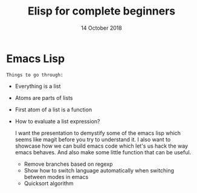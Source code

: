 #+TITLE: Elisp for complete beginners
#+AUTHOR: Niklas Carlsson
#+DATE: 14 October 2018

#+OPTIONS: num:nil reveal_control:nil toc:nil
#+OPTIONS: reveal_title_slide:auto
#+OPTIONS: title:t author:nil date:t email:nil timestamp:nil
#+REVEAL_THEME: moon
#+REVEAL_TRANS: slide

* Emacs Lisp

~Things to go through:~
- Everything is a list
- Atoms are parts of lists
- First atom of a list is a function
- How to evaluate a list expression?

  I want the presentation to demystify some of the emacs lisp which seems like
  magit before you try to understand it. I also want to showcase how we can
  build emacs code which let's us hack the way emacs behaves. And also make some
  little function that can be useful.

  - Remove branches based on regexp
  - Show how to switch language automatically when switching between modes in
    emacs
  - Quicksort algorithm

* Background :noexport:

#+BEGIN_NOTES
Emacs lisp is both one of the most exciting and daunting things about Emacs for
me. Before starting to explore Emacs I had never encountered or engaged in lisp
nor in functional programming. So the paradigm was something very non familiar
for me.

This is a an introduction to Emacs lisp, for beginners by an enthusiastic
beginner. So for anyone that haven't dealt that much with Emacs lisp this might
be a good start. I thought I would share some of the knowledge that I have
acquired so far.
#+END_NOTES

** Build from Vim
So background, I have been using Emacs since around march this year. I started
to experiment some with Spacemacs, since I come from a Vim background. But after
two weeks or so I moved on to Doom Emacs which I have been using since then.

#+BEGIN_NOTES
I was a happy Vim user
#+END_NOTES

#+BEGIN_NOTES
- Started by getting inspired by 3 different people in one month
- Realized I had not watched one video, the strangelove one, and avoiding behaviour
- Picture of the youtube video in question
#+END_NOTES

** Spacemacs
[[./images/spacemacs.png]]

** Doom Emacs

[[./images/doom.png]]

#+BEGIN_NOTES
In the beginning I used Emacs only for taking notes in org-mode and later to do
my git work with magit. I found that this was a good way to ease myself into
using Emacs. I could gradually start use it more and more and now this is my
daily tool.
#+END_NOTES

** Org-mode

[[./images/org-mode.png]]

** Magit

[[./images/magit.png]]

** Eshell

#+BEGIN_NOTES
So even though I have acquired some understanding about tweaking and customizing
Emacs it has mainly been built upon the internal code in Doom and snippets or
blog posts that I have found on the internet.

But I started to long for learning some elisp so that I could better understand
what was actually happening and to build some useful functionality myself. I am
quite fascinated with workflows. I like contemplating about my behavioural
patterns, do I want to stop or improve some, what I can do differently etc. So I
think the top-down approach that I chose to learn Emacs was right for me.

So this summer I switched from only using zsh to also start using eshell. This
was a conscious decision where one of the driving forces was that since eshell is
elisp it also has access to all the functions in Emacs and it also means I can
write some functions of my own to perform shell tasks.
#+END_NOTES

[[./images/eshell.png]]

* Resources :noexport:
** Learn Elisp in 15 minutes

https://learnxinyminutes.com/docs/elisp/

~In short:~
#+BEGIN_NOTES
- symbolic expressions are enclosed into parantheses
- a symbolic expression contains atoms or other symbolic expressions
- progn let's you combine multiple sexps
- let let's you combine multiple sexps
- ', quote, the list to stop it from being evaluated
- car and cdr doesn't have any sideeffects, but push have, it actually modifies
  the list
- mapcar runs a function on all elements in a list
- learn how to use search in a loop and make it fail silently with extra input arguments
#+END_NOTES

#+BEGIN_SRC elisp
;; this is the set way needs to quotes
(set 'elisp-demo-attendants '("niklas" "david"))
;; this is setq way with one quote
(setq elisp-demo-attendants '("niklas" "david"))
(car elisp-demo-attendants)
(cdr elisp-demo-attendants)
;; the second quote is not needed in this example
(setq elisp-demo-attendants (+ 1 2 3))

#+END_SRC

#+BEGIN_SRC elisp
(defun hello (name)
  (insert "Hello " name))

;; multiple sexps
(progn
  (switch-to-buffer-other-window "*test*")
  (erase-buffer)
  (hello "there"))

;; improved, let, let's you skip the progn
(let ((local-name "you"))
  (switch-to-buffer-other-window "*test*")
  (erase-buffer)
  (hello local-name)
  (other-window 1))

;; rewrite with lambda
(let ((local-name "you"))
  (switch-to-buffer-other-window "*test*")
  (erase-buffer)
  ( ;; create the anonymous function
   (lambda (name) (insert (format "Hello %s!" name)))
   ;; call it with the local-name as input
   local-name)
  (other-window 1))

;; interact with the shell using shell-command
(let ((local-name "you"))
  (switch-to-buffer-other-window "*test*")
  (erase-buffer)
  (shell-command "ls" t)
  (other-window 1))

#+END_SRC

#+BEGIN_SRC elisp
;; hello function using format to have a nice string
(defun hello (name)
  (insert (format "Hello %s! \n" name)))
;; create a list of names
(setq list-of-names '("Sarah" "Chloe" "Mathilde"))
(push "Stephanie" list-of-names)
;; greet the names
(defun greeting ()
    (switch-to-buffer-other-window "*test*")
    (erase-buffer)
    (mapcar 'hello list-of-names)
    (other-window 1))
;; call the greeting function
(greeting)

(defun replace-hello-by-bonjour ()
    (switch-to-buffer-other-window "*test*")
    (goto-char (point-min))
    (while (search-forward "Hello" nil 't)
      (replace-match "Bonjour"))
    (other-window 1))

(replace-hello-by-bonjour)
;; You should see all occurrences of "Hello" in the *test* buffer
;; replaced by "Bonjour".

;; You should also get an error: "Search failed: Hello".
;; To avoid this error, you need to tell `search-forward' whether it
;; should stop searching at some point in the buffer, and whether it
;; should silently fail when nothing is found:

;; (search-forward "Hello" nil 't) does the trick:

;; The `nil' argument says: the search is not bound to a position.
;; The `'t' argument says: silently fail when nothing is found.

;; Let's boldify the names:

(defun boldify-names ()
    (switch-to-buffer-other-window "*test*")
    (goto-char (point-min))
    (while (re-search-forward "Bonjour \\(.+\\)!" nil 't)
      (add-text-properties (match-beginning 1)
                           (match-end 1)
                           (list 'face 'bold)))
    (other-window 1))

(boldify-names)
#+END_SRC
** An introduction to Emacs Lisp

Resources:
[[https://harryrschwartz.com/2014/04/08/an-introduction-to-emacs-lisp.html][notes from the video]]
[[https://www.gnu.org/software/emacs/manual/html_mono/elisp.html][official reference]]

~In short:~
- atoms are the smallest objects and they evaluate to themselves
- car is first, cdr is rest
- let* makes it possible to have variables that are dependent on others
- null function checks for nil
- when is an if function without an else
- cond is like a switch/case construction

Each line just evaluates to itself
#+BEGIN_SRC elisp
42
3.0
"foo!"
#+END_SRC

Some math calculations
#+BEGIN_SRC elisp
(+ (* 2 3 )
   (/ 8 4))
#+END_SRC

#+RESULTS:
: 8

#+BEGIN_SRC elisp
(1 2 3) ;; gives an error
(quote (1 2 3)) ;; now the list is not evaluated
'(1 2 3) ;; this is a simpler way to write it
#+END_SRC

#+BEGIN_SRC elisp
'() ;;an empty list evaluates to nil
(null nil) ;; null tests if something is nil
#+END_SRC

#+BEGIN_SRC elisp
(cons 1 '(2 3)) ;; constructs a list out of
(append '(1 2) '(3 4)) ;; appends two lists
;; => (1 2 3 4)
(cons '(1 2) '(3 4)) ;; notice the difference between cons and append
;; => ((1 2) 3 4)
#+END_SRC

#+BEGIN_EXAMPLE
The answer is that setq actually isn’t just a function. setq is an example of a
macro. Macros are a bit like functions, but they also make it possible to
manipulate their arguments before they get executed—in this case, the setq macro
implicitly wraps a quote around the first argument. Macros are a big topic
that’s way outside the scope of this tutorial, but they’re just awesome, so I’d
highly recommend checking them out when you get a chance. They’re one of the
things that make Lisp really fun to work with.
#+END_EXAMPLE

#+BEGIN_EXAMPLE
Some functions—= or null, for example—just return t or nil. Lisp programmers
refer to such functions as predicates. Predicates are usually (though not
always) distinguished by being suffixed by “-p”.
#+END_EXAMPLE

#+BEGIN_EXAMPLE
cond is a generalization of if that can match an arbitrary number of cases. It
takes a collection of lists, each of which starts with a Boolean expression. It
runs through each such expression searching for one that matches, then evaluates
the remaining elements in that list and returns the result.
#+END_EXAMPLE

#+BEGIN_SRC elisp
(defun favorite-number (number)
  (cond
   ((= number 1) "one")
   ((= number 2) "two")
   ((= number 3) "three")
   ;; t is always true making this test like the default in a switch case
   (t "eight")))

(favorite-number 3)
;; "three"
(favorite-number 5 )
;; "eight"
#+END_SRC

Recursion example:
#+BEGIN_SRC elisp
(defun factorial (n)
  (if (< n 1)
      1
    (* n (factorial (- n 1)))))

(factorial 5)
;; => 120
#+END_SRC

Lambda example:
#+BEGIN_SRC elisp
;; anonymous cube function
((lambda (x) (* x x x)) 5)
;; => 125
#+END_SRC

#+BEGIN_EXAMPLE
As we’ve seen, we can pretty much treat functions as just another kind of
variable. There’s no reason that we can’t pass them in as arguments to other
functions. Functions that take other functions as arguments are commonly called
higher-order functions, but otherwise there’s nothing special about them. We can
easily write our own.
#+END_EXAMPLE

#+BEGIN_SRC elisp
;; if n is euql to zero return zero otherwise execute incomming function
(defun transform-unless-zero (fn n)
  (if (= n 0)
      0
    (funcall fn n)))

(transform-unless-zero (lambda (n) (+ 1 n)) 0)
;; => 0
(transform-unless-zero (lambda (n) (+ 1 n)) 8)
;; => 9
#+END_SRC

#+BEGIN_EXAMPLE
funcall takes a function and (optionally) some arguments, and calls the function
on those arguments. The function doesn’t even have to be anonymous.
#+END_EXAMPLE

#+BEGIN_EXAMPLE
In fact, they’re so useful that they show up all over the place in Lisp. One of
the most common examples is mapcar. It takes a function and a list, applies the
function to each element in the list, and returns a new list of results.
#+END_EXAMPLE

#+BEGIN_SRC elisp
(mapcar (lambda (n) (interactive) (* (+ 1 n) 2)) '(1 2 3 5 6))
;; => (4 6 8 12 14)
#+END_SRC


Note: Mapcar is nondestructive in terms of the original list

#+BEGIN_SRC elisp
(mapcar 'upcase '("niklas" "katarina" "kiti"))
#+END_SRC

#+RESULTS:
| NIKLAS | KATARINA | KITI |

#+BEGIN_EXAMPLE
remove-if-not is another handy higher-order function. It takes a predicate and a
list. It returns a new list that only contains those items that satisfy the
predicate.
#+END_EXAMPLE

#+BEGIN_SRC elisp
(remove-if-not 'stringp '(1 2 "niklas"))
#+END_SRC

#+RESULTS:
| niklas |

~Example: Quicksort~
#+BEGIN_EXAMPLE
- Pick some element in the list (we’ll just always pick the first element). Call it the pivot.
- Create two other lists, containing all the items that are smaller than the pivot and all the items that are larger.
- Apply quicksort to both of the smaller and larger lists, recursing down until we hit the empty list.
- Join the smaller list, the pivot, and the larger list into one new list and return it. Done.
#+END_EXAMPLE

#+BEGIN_SRC elisp
(defun qs (input)
  (if (null input)
      ;; reached the end of the list return an empty list
      '()
    (let* ((pivot (car input))
           (rest (cdr input))
           ;; remove the numbers that are larger than pivot
           (smaller (remove-if (lambda (value) (> value pivot)) rest))
           ;; remove the numbers that are smaller than pivot
           (larger (remove-if (lambda (value) (<= value pivot)) rest)))
      ;; Sort smaller and larger until one of them becomes null, then return the
      (append (qs smaller) (list pivot) (qs larger)))))

(qs '(4 7 2 3 8 5 9))
#+END_SRC

~Example: Reverse the content of a list~
#+BEGIN_SRC elisp
(defun reverse-list (input)
  (if (null input)
      ;; return an empty list
      '()
    ;; put the first element last and call the function again
    (append (reverse-list (cdr input)) (list (car input)))))

(reverse-list '(katarina kiti niklas 3 654))

#+END_SRC

#+RESULTS:
| 654 | 3 | niklas | kiti | katarina |

Without ~list~ it yields the error ~wrong type argument: sequence 654~, since
the last element is not a list append does not work?
#+BEGIN_SRC elisp :results output
(defun reverse-list2 (input)
  (if (null input)
      ;; return an empty list
      '()
    ;; put the first element last and call the function again
    (append (reverse-list2 (cdr input)) (car input))))

(print (reverse-list2 '(katarina kiti niklas 3 654)))
#+END_SRC
